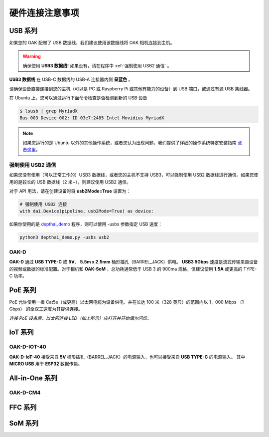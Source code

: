 硬件连接注意事项
==========================

USB 系列
~~~~~~~~~~~~~~~~~~~~~~~~

如果您的 OAK 配赠了 USB 数据线，我们建议使用该数据线将 OAK 相机连接到主机。

.. warning::
  确保使用 **USB3 数据线!** 如果没有，请在程序中 :ref:`强制使用 USB2 通信` 。

.. image:: /_static/images/tutorials/usb3.png

**USB3 数据线** 在 USB-C 数据线的 USB-A 连接器内侧 **呈蓝色** 。

请确保设备直接连接到您的主机（可以是 PC 或 Raspberry Pi 或其他有能力的设备）到 USB 端口，或通过有源 USB 集线器。

在 Ubuntu 上，您可以通过运行下面命令检查是否检测到新的 USB 设备


.. code-block:: bash

  $ lsusb | grep MyriadX
  Bus 003 Device 002: ID 03e7:2485 Intel Movidius MyriadX

.. note::
  如果您运行的是 Ubuntu 以外的其他操作系统，或者您认为出现问题，我们提供了详细的操作系统特定安装指南
  `点击这里 <https://docs.luxonis.com/projects/api/en/latest/install/#supported-platforms>`__。

强制使用 USB2 通信
-------------------

如果您没有使用（可以正常工作的）USB3 数据线，或者您的主机不支持 USB3，可以强制使用 USB2 数据线进行通信。如果您使用的是较长的 USB 数据线（2 米+），则建议使用 USB2 通信。

对于 API 用法，请在创建设备时将 **usb2Mode=True** 设置为：

.. code-block:: python

  # 强制使用 USB2 连接
  with dai.Device(pipeline, usb2Mode=True) as device:

如果你使用的是 `depthai_demo <https://github.com/luxonis/depthai/blob/main/depthai_demo.py>`__ 程序，则可以使用 -usbs 参数指定 USB 速度：

.. code-block:: python

  python3 depthai_demo.py -usbs usb2

OAK-D
-------------------

.. image:: /_static/images/hardware/oak-d.jpg

**OAK-D** 通过 **USB TYPE-C** 或 **5V**、 **5.5m x 2.5mm** 桶形插孔（BARREL_JACK）供电。 **USB3 5Gbps** 速度是流式传输来自设备的视频或数据的标准配置。对于相机和 **OAK-SoM** 
，总功耗通常低于 USB 3 的 900ma 规格，但建议使用 **1.5A** 或更高的 TYPE-C 功率。

PoE 系列
~~~~~~~~~~~~~~~~~~~~~

PoE 允许使用一根 Cat5e（或更高）以太网电缆为设备供电，并在长达 100 米（328 英尺）的范围内以 1，000 Mbps （1 Gbps） 的全双工速度为其提供连接。

.. image:: https://user-images.githubusercontent.com/18037362/125928421-daed2432-73fb-4c5b-843e-037c7383a871.gif

*连接 PoE 设备后，以太网连接 LED（如上所示）应打开并开始偶尔闪烁。*

IoT 系列
~~~~~~~~~~~~~~~~~~~~

OAK-D-IOT-40
--------------------

.. image:: /_static/images/hardware/Iot-40.jpg

**OAK-D-IoT-40** 接受来自 **5V** 桶形插孔（BARREL_JACK）的电源输入，也可以接受来自 **USB TYPE-C** 的电源输入。
其中 **MICRO USB** 用于 **ESP32** 数据传输。

All-in-One 系列
~~~~~~~~~~~~~~~~~~~~~~~~~

OAK-D-CM4
---------------------------

FFC 系列
~~~~~~~~~~~~~~~~~~~~~~~~

SoM 系列
~~~~~~~~~~~~~~~~~~~~~~~~~~~~